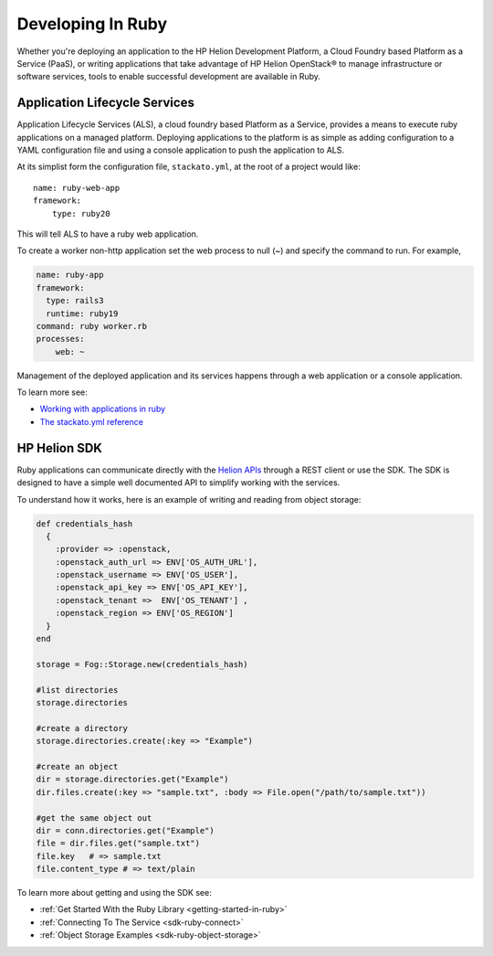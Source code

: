 .. index:: Ruby
.. _develop-in-ruby:

Developing In Ruby
==================

Whether you're deploying an application to the HP Helion Development Platform, a
Cloud Foundry based Platform as a Service (PaaS), or writing applications that take
advantage of HP Helion OpenStack® to manage infrastructure or software services, tools
to enable successful development are available in Ruby.

Application Lifecycle Services
------------------------------
Application Lifecycle Services (ALS), a cloud foundry based Platform as a Service,
provides a means to execute ruby applications on a managed platform. Deploying applications
to the platform is as simple as adding configuration to a YAML configuration file and using
a console application to push the application to ALS.

At its simplist form the configuration file, ``stackato.yml``, at the root of a project would like::

    name: ruby-web-app
    framework:
        type: ruby20

This will tell ALS to have a ruby web application.

To create a worker non-http application set the web process to null (~) and specify
the command to run. For example,

.. code-block:: yaml

    name: ruby-app
    framework:
      type: rails3
      runtime: ruby19
    command: ruby worker.rb
    processes:
        web: ~


Management of the deployed application and its services happens through a web application or
a console application.

To learn more see:

* `Working with applications in ruby <http://docs.hpcloud.com/als/v1/user/deploy/languages/ruby/>`_
* `The stackato.yml reference <http://docs.hpcloud.com/als/v1/user/deploy/stackatoyml/>`_



HP Helion SDK
-------------
Ruby applications can communicate directly with the `Helion APIs <http://docs.hpcloud.com/api>`_ through a REST client
or use the SDK. The SDK is designed to have a simple well documented API to simplify working with the
services.



To understand how it works, here is an example of writing and reading from object storage:

.. code-block:: ruby

    def credentials_hash
      {
        :provider => :openstack,
        :openstack_auth_url => ENV['OS_AUTH_URL'],
        :openstack_username => ENV['OS_USER'],
        :openstack_api_key => ENV['OS_API_KEY'],
        :openstack_tenant =>  ENV['OS_TENANT'] ,
        :openstack_region => ENV['OS_REGION']
      }
    end

    storage = Fog::Storage.new(credentials_hash)

    #list directories
    storage.directories

    #create a directory
    storage.directories.create(:key => "Example")

    #create an object
    dir = storage.directories.get("Example")
    dir.files.create(:key => "sample.txt", :body => File.open("/path/to/sample.txt"))

    #get the same object out
    dir = conn.directories.get("Example")
    file = dir.files.get("sample.txt")
    file.key   # => sample.txt
    file.content_type # => text/plain


To learn more about getting and using the SDK see:

* :ref:`Get Started With the Ruby Library <getting-started-in-ruby>`
* :ref:`Connecting To The Service <sdk-ruby-connect>`
* :ref:`Object Storage Examples <sdk-ruby-object-storage>`
